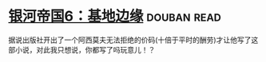 * [[https://book.douban.com/subject/11528307/][银河帝国6：基地边缘]]    :douban:read:
据说出版社开出了一个阿西莫夫无法拒绝的价码(十倍于平时的酬劳)才让他写了这部小说，对此我只想说，你都写了吗玩意儿！？
